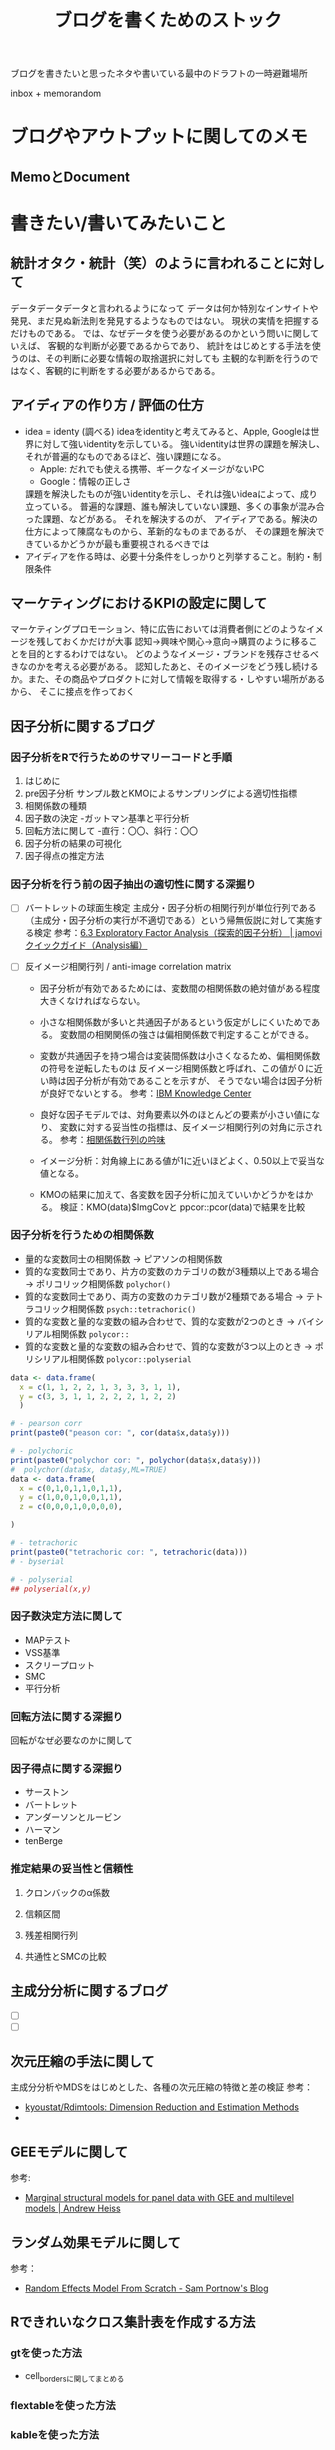 #+title: ブログを書くためのストック

ブログを書きたいと思ったネタや書いている最中のドラフトの一時避難場所

inbox + memorandom

* ブログやアウトプットに関してのメモ

** MemoとDocument

* 書きたい/書いてみたいこと

** 統計オタク・統計（笑）のように言われることに対して
データデータデータと言われるようになって
データは何か特別なインサイトや発見、まだ見ぬ新法則を発見するようなものではない。
現状の実情を把握するだけものである。
では、なぜデータを使う必要があるのかという問いに関していえば、
客観的な判断が必要であるからであり、
統計をはじめとする手法を使うのは、その判断に必要な情報の取捨選択に対しても
主観的な判断を行うのではなく、客観的に判断をする必要があるからである。


** アイディアの作り方 / 評価の仕方
- idea = identy (調べる)
  ideaをidentityと考えてみると、Apple, Googleは世界に対して強いidentityを示している。 
  強いidentityは世界の課題を解決し、それが普遍的なものであるほど、強い課題になる。
  - Apple: だれでも使える携帯、ギークなイメージがないPC
  - Google：情報の正しさ
  課題を解決したものが強いidentityを示し、それは強いideaによって、成り立っている。
  普遍的な課題、誰も解決していない課題、多くの事象が混み合った課題、などがある。 それを解決するのが、
  アイディアである。解決の仕方によって陳腐なものから、革新的なものまであるが、 
  その課題を解決できているかどうかが最も重要視されるべきでは
- アイディアを作る時は、必要十分条件をしっかりと列挙すること。制約・制限条件


** マーケティングにおけるKPIの設定に関して
マーケティングプロモーション、特に広告においては消費者側にどのようなイメージを残しておくかだけが大事
認知->興味や関心->意向->購買のように移ることを目的とするわけではない。
どのようなイメージ・ブランドを残存させるべきなのかを考える必要がある。
認知したあと、そのイメージをどう残し続けるか。また、その商品やプロダクトに対して情報を取得する・しやすい場所があるから、
そこに接点を作っておく


** 因子分析に関するブログ
*** 因子分析をRで行うためのサマリーコードと手順
1. はじめに
2. pre因子分析 サンプル数とKMOによるサンプリングによる適切性指標
3. 相関係数の種類
4. 因子数の決定 -ガットマン基準と平行分析
5. 回転方法に関して -直行：〇〇、斜行：〇〇
6. 因子分析の結果の可視化
7. 因子得点の推定方法


*** 因子分析を行う前の因子抽出の適切性に関する深掘り 
- [ ]  バートレットの球面生検定 主成分・因子分析の相関行列が単位行列である（主成分・因子分析の実行が不適切である）という帰無仮説に対して実施する検定
   参考：[[https://bookdown.org/sbtseiji/jamovi_quickguide_J/sec-factor-efa.html][6.3 Exploratory Factor Analysis（探索的因子分析） | jamoviクイックガイド（Analysis編）]]
 
- [ ] 反イメージ相関行列 / anti-image correlation matrix
  - 因子分析が有効であるためには、変数間の相関係数の絶対値がある程度大きくなければならない。
  - 小さな相関係数が多いと共通因子があるという仮定がしにくいためである。
 	変数間の相関関係の強さは偏相関係数で判定することができる。
  - 変数が共通因子を持つ場合は変装間係数は小さくなるため、偏相関係数の符号を逆転したものは
    反イメージ相関係数と呼ばれ、この値が０に近い時は因子分析が有効であることを示すが、
    そうでない場合は因子分析が良好でないとする。
 	参考：[[https://www.ibm.com/support/knowledgecenter/fi/SSLVMB_sub/statistics_mainhelp_ddita/spss/base/idh_fact_des.html][IBM Knowledge Center]]
  - 良好な因子モデルでは、対角要素以外のほとんどの要素が小さい値になり、
    変数に対する妥当性の指標は、反イメージ相関行列の対角に示される。
 	参考：[[http://aoki2.si.gunma-u.ac.jp/lecture/PFA/pfa6.html][相関係数行列の吟味]]
  - イメージ分析：対角線上にある値が1に近いほどよく、0.50以上で妥当な値となる。
 
  - KMOの結果に加えて、各変数を因子分析に加えていいかどうかをはかる。
    検証：KMO(data)$ImgCovと ppcor::pcor(data)で結果を比較
    

*** 因子分析を行うための相関係数
- 量的な変数同士の相関係数 → ピアソンの相関係数
- 質的な変数同士であり、片方の変数のカテゴリの数が3種類以上である場合 → ポリコリック相関係数 ~polychor()~
- 質的な変数同士であり、両方の変数のカテゴリ数が2種類である場合 → テトラコリック相関係数 ~psych::tetrachoric()~
- 質的な変数と量的な変数の組み合わせで、質的な変数が2つのとき → バイシリアル相関係数 ~polycor::~
- 質的な変数と量的な変数の組み合わせで、質的な変数が3つ以上のとき → ポリシリアル相関係数 ~polycor::polyserial~

#+begin_src R 
data <- data.frame(
  x = c(1, 1, 2, 2, 1, 3, 3, 3, 1, 1),
  y = c(3, 3, 1, 1, 2, 2, 2, 1, 2, 2)
  )

# - pearson corr
print(paste0("peason cor: ", cor(data$x,data$y)))
 
# - polychoric
print(paste0("polychor cor: ", polychor(data$x,data$y)))
#  polychor(data$x, data$y,ML=TRUE)
data <- data.frame(
  x = c(0,1,0,1,1,0,1,1),
  y = c(1,0,0,1,0,0,1,1),
  z = c(0,0,0,1,0,0,0,0),

)
 
# - tetrachoric
print(paste0("tetrachoric cor: ", tetrachoric(data)))
# - byserial
 
# - polyserial
## polyserial(x,y)
 
#+end_src


*** 因子数決定方法に関して
- MAPテスト
- VSS基準
- スクリープロット
- SMC
- 平行分析


*** 回転方法に関する深掘り
回転がなぜ必要なのかに関して


*** 因子得点に関する深掘り
- サーストン
- バートレット
- アンダーソンとルービン
- ハーマン
- tenBerge


*** 推定結果の妥当性と信頼性
**** クロンバックのα係数

**** 信頼区間

**** 残差相関行列

**** 共通性とSMCの比較



** 主成分分析に関するブログ
   - [ ]
   - [ ] 
  

** 次元圧縮の手法に関して
   主成分分析やMDSをはじめとした、各種の次元圧縮の特徴と差の検証
   参考：
   - [[https://github.com/kyoustat/rdimtools][kyoustat/Rdimtools: Dimension Reduction and Estimation Methods]]
   - 


** GEEモデルに関して

   参考:
   - [[https://www.andrewheiss.com/blog/2021/01/15/msm-gee-multilevel/][Marginal structural models for panel data with GEE and multilevel models | Andrew Heiss]]


** ランダム効果モデルに関して
   参考：
   - [[https://sam-portnow.netlify.app/post/2020-12-15/][Random Effects Model From Scratch - Sam Portnow's Blog]]


** Rできれいなクロス集計表を作成する方法

*** gtを使った方法
- cell_bordersに関してまとめる

*** flextableを使った方法

*** kableを使った方法


** shinyのフレームワークのスニペットをまとめてみたい

*** shinydashboard

*** shinymaterial

*** 


** 

* 本・論文のメモ
** 
** 

* 仕事・アイディア・マーケティングに関する考え方のメモ

** 自分が思うマーケティングプランの作り方に関してまとめてみる


* マーケティング・ビジネスの事例メモ

** 


* 仕事やモチベーションを高める言葉

** 

* 愚痴・ミスについて書いておく。イライラをなくすために
** ミス
** 
